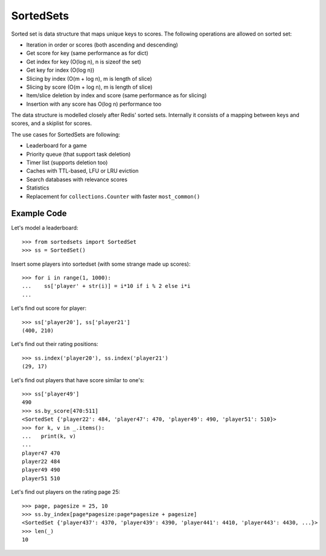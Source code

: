 ==========
SortedSets
==========


Sorted set is data structure that maps unique keys to scores. The following
operations are allowed on sorted set:

* Iteration in order or scores (both ascending and descending)
* Get score for key (same performance as for dict)
* Get index for key (O(log n), n is sizeof the set)
* Get key for index (O(log n))
* Slicing by index (O(m + log n), m is length of slice)
* Slicing by score (O(m + log n), m is length of slice)
* Item/slice deletion by index and score (same performance as for slicing)
* Insertion with any score has O(log n) performance too

The data structure is modelled closely after Redis' sorted sets. Internally it
consists of a mapping between keys and scores, and a skiplist for scores.

The use cases for SortedSets are following:

* Leaderboard for a game
* Priority queue (that support task deletion)
* Timer list (supports deletion too)
* Caches with TTL-based, LFU or LRU eviction
* Search databases with relevance scores
* Statistics
* Replacement for ``collections.Counter`` with faster ``most_common()``


Example Code
============

Let's model a leaderboard::

    >>> from sortedsets import SortedSet
    >>> ss = SortedSet()

Insert some players into sortedset (with some strange made up scores)::

    >>> for i in range(1, 1000):
    ...    ss['player' + str(i)] = i*10 if i % 2 else i*i
    ...

Let's find out score for player::

    >>> ss['player20'], ss['player21']
    (400, 210)

Let's find out their rating positions::

    >>> ss.index('player20'), ss.index('player21')
    (29, 17)

Let's find out players that have score similar to one's::

    >>> ss['player49']
    490
    >>> ss.by_score[470:511]
    <SortedSet {'player22': 484, 'player47': 470, 'player49': 490, 'player51': 510}>
    >>> for k, v in _.items():
    ...   print(k, v)
    ...
    player47 470
    player22 484
    player49 490
    player51 510

Let's find out players on the rating page 25::

    >>> page, pagesize = 25, 10
    >>> ss.by_index[page*pagesize:page*pagesize + pagesize]
    <SortedSet {'player437': 4370, 'player439': 4390, 'player441': 4410, 'player443': 4430, ...}>
    >>> len(_)
    10

